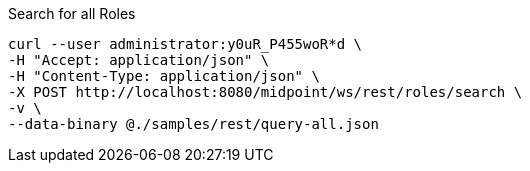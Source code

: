 :page-visibility: hidden
.Search for all Roles
[source,bash]
----
curl --user administrator:y0uR_P455woR*d \
-H "Accept: application/json" \
-H "Content-Type: application/json" \
-X POST http://localhost:8080/midpoint/ws/rest/roles/search \
-v \
--data-binary @./samples/rest/query-all.json
----
